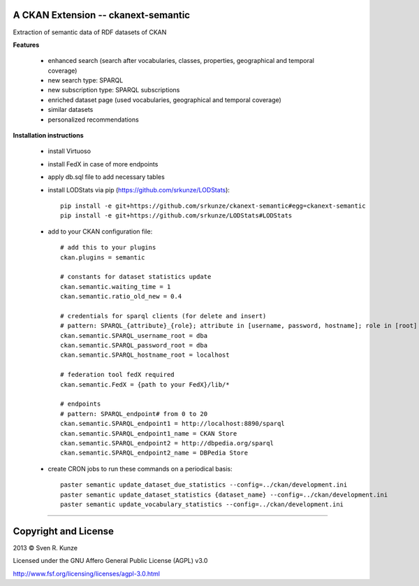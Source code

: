 A CKAN Extension -- ckanext-semantic
====================================
Extraction of semantic data of RDF datasets of CKAN

**Features**

 - enhanced search (search after vocabularies, classes, properties, geographical and temporal coverage)
 - new search type: SPARQL
 - new subscription type: SPARQL subscriptions
 - enriched dataset page (used vocabularies, geographical and temporal coverage)
 - similar datasets
 - personalized recommendations

**Installation instructions**

 - install Virtuoso
 - install FedX in case of more endpoints
 - apply db.sql file to add necessary tables
 - install LODStats via pip (https://github.com/srkunze/LODStats)::

    pip install -e git+https://github.com/srkunze/ckanext-semantic#egg=ckanext-semantic
    pip install -e git+https://github.com/srkunze/LODStats#LODStats


 - add to your CKAN configuration file::

    # add this to your plugins
    ckan.plugins = semantic
    
    # constants for dataset statistics update
    ckan.semantic.waiting_time = 1
    ckan.semantic.ratio_old_new = 0.4
    
    # credentials for sparql clients (for delete and insert)
    # pattern: SPARQL_{attribute}_{role}; attribute in [username, password, hostname]; role in [root]
    ckan.semantic.SPARQL_username_root = dba
    ckan.semantic.SPARQL_password_root = dba
    ckan.semantic.SPARQL_hostname_root = localhost
    
    # federation tool fedX required
    ckan.semantic.FedX = {path to your FedX}/lib/*
    
    # endpoints
    # pattern: SPARQL_endpoint# from 0 to 20
    ckan.semantic.SPARQL_endpoint1 = http://localhost:8890/sparql
    ckan.semantic.SPARQL_endpoint1_name = CKAN Store
    ckan.semantic.SPARQL_endpoint2 = http://dbpedia.org/sparql
    ckan.semantic.SPARQL_endpoint2_name = DBPedia Store


 - create CRON jobs to run these commands on a periodical basis::

    paster semantic update_dataset_due_statistics --config=../ckan/development.ini
    paster semantic update_dataset_statistics {dataset_name} --config=../ckan/development.ini
    paster semantic update_vocabulary_statistics --config=../ckan/development.ini

-----------------------------------------------------------

Copyright and License
=====================
2013 © Sven R. Kunze

Licensed under the GNU Affero General Public License (AGPL) v3.0

http://www.fsf.org/licensing/licenses/agpl-3.0.html
